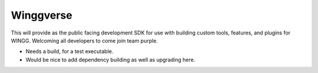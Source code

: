 Winggverse
==========

.. figure:: https://www.dropbox.com/s/psb2bgi58mmn6x2/wingg-01.png?raw=1
   :scale: 50 %
   :align: center

This will provide as the public facing development SDK for use with building custom tools, features, and plugins for WINGG. Welcoming all developers to come join team purple.

* Needs a build, for a test executable.
* Would be nice to add dependency building as well as upgrading here.

